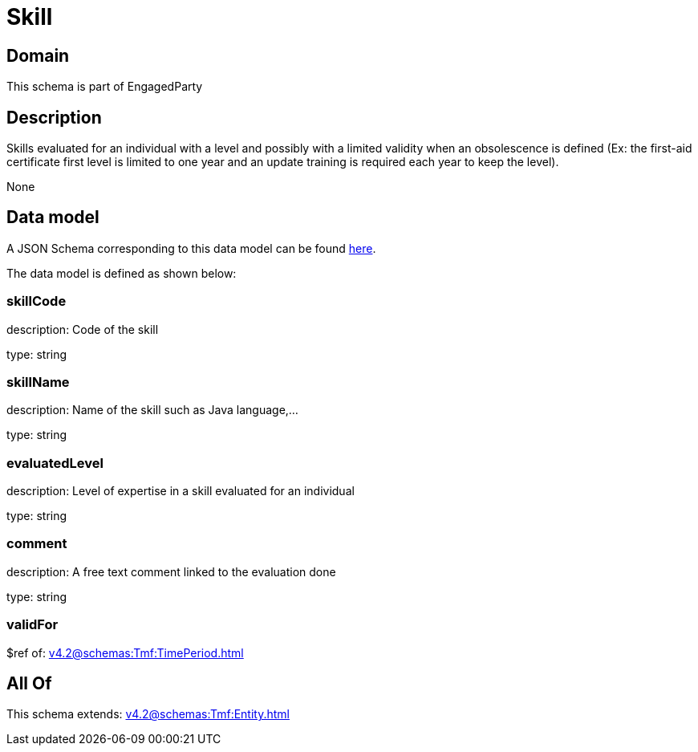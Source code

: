 = Skill

[#domain]
== Domain

This schema is part of EngagedParty

[#description]
== Description

Skills evaluated for an individual with a level and possibly with a limited validity when an obsolescence is defined (Ex: the first-aid certificate first level is limited to one year and an update training is required each year to keep the level).

None

[#data_model]
== Data model

A JSON Schema corresponding to this data model can be found https://tmforum.org[here].

The data model is defined as shown below:


=== skillCode
description: Code of the skill

type: string


=== skillName
description: Name of the skill such as Java language,…

type: string


=== evaluatedLevel
description: Level of expertise in a skill evaluated for an individual

type: string


=== comment
description: A free text comment linked to the evaluation done

type: string


=== validFor
$ref of: xref:v4.2@schemas:Tmf:TimePeriod.adoc[]


[#all_of]
== All Of

This schema extends: xref:v4.2@schemas:Tmf:Entity.adoc[]

